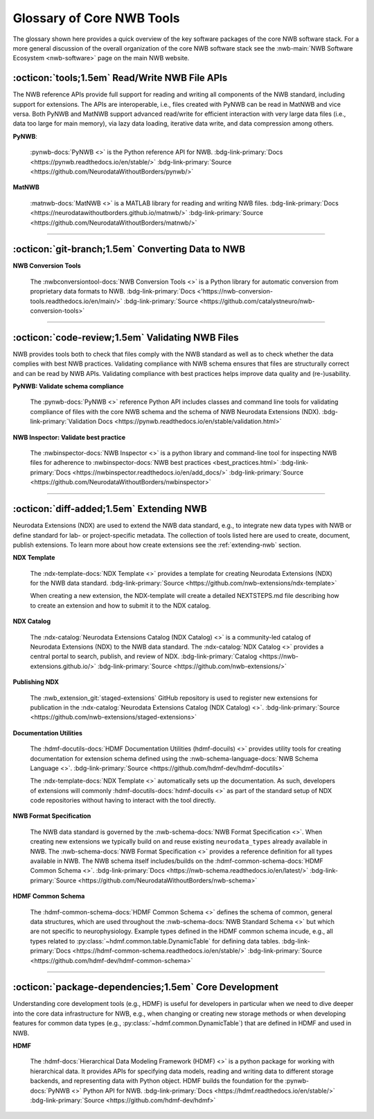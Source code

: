 .. _core-tools-home:

**************************
Glossary of Core NWB Tools
**************************

The glossary shown here provides a quick overview of the key software packages of the core NWB software stack. For a more general discussion of the overall organization of the core NWB software stack see the :nwb-main:`NWB Software Ecosystem <nwb-software>` page on the main NWB website.


:octicon:`tools;1.5em` Read/Write NWB File APIs
-----------------------------------------------

The NWB reference APIs provide full support for reading and writing all components of the NWB standard, including support for extensions. The APIs are interoperable, i.e., files created with PyNWB can be read in MatNWB and vice versa. Both PyNWB and MatNWB support advanced read/write for efficient interaction with very large data files (i.e., data too large for main memory), via lazy data loading, iterative data write, and data compression among others.

**PyNWB**:

 :pynwb-docs:`PyNWB <>` is the Python reference API for NWB. :bdg-link-primary:`Docs <https://pynwb.readthedocs.io/en/stable/>` :bdg-link-primary:`Source <https://github.com/NeurodataWithoutBorders/pynwb/>`

**MatNWB**

 :matnwb-docs:`MatNWB <>` is a MATLAB library for reading and writing NWB files. :bdg-link-primary:`Docs <https://neurodatawithoutborders.github.io/matnwb/>` :bdg-link-primary:`Source <https://github.com/NeurodataWithoutBorders/matnwb/>`

---------------------

.. raw:: html

    <br/


:octicon:`git-branch;1.5em` Converting Data to NWB
--------------------------------------------------

**NWB Conversion Tools**

 The :nwbconversiontool-docs:`NWB Conversion Tools <>` is a Python library for automatic conversion from proprietary data formats to NWB.  :bdg-link-primary:`Docs <'https://nwb-conversion-tools.readthedocs.io/en/main/>` :bdg-link-primary:`Source <https://github.com/catalystneuro/nwb-conversion-tools>`

---------------------

.. raw:: html

    <br/

:octicon:`code-review;1.5em` Validating NWB Files
-------------------------------------------------

NWB provides tools both to check that files comply with the NWB standard as well as to check whether the data complies with best NWB practices. Validating compliance with NWB schema ensures that files are structurally correct and can be read by NWB APIs. Validating compliance with best practices helps improve data quality and (re-)usability.

**PyNWB: Validate schema compliance**

 The :pynwb-docs:`PyNWB <>` reference Python API includes classes and command line tools for validating compliance of files with the core NWB schema and the schema of NWB Neurodata Extensions (NDX). :bdg-link-primary:`Validation Docs <https://pynwb.readthedocs.io/en/stable/validation.html>`


**NWB Inspector: Validate best practice**

 The :nwbinspector-docs:`NWB Inspector <>` is a python library and command-line tool for inspecting NWB files for adherence to :nwbinspector-docs:`NWB best practices <best_practices.html>` :bdg-link-primary:`Docs <https://nwbinspector.readthedocs.io/en/add_docs/>` :bdg-link-primary:`Source <https://github.com/NeurodataWithoutBorders/nwbinspector>`

---------------------

.. raw:: html

    <br/

:octicon:`diff-added;1.5em` Extending NWB
-----------------------------------------

Neurodata Extensions (NDX) are used to extend the NWB data standard, e.g., to integrate new data types with NWB or define standard for lab- or project-specific metadata. The collection of tools listed here are used to create, document, publish extensions. To learn more about how create extensions see the :ref:`extending-nwb` section.

**NDX Template**

 The :ndx-template-docs:`NDX Template <>`  provides a template for creating Neurodata Extensions (NDX) for the NWB data standard. :bdg-link-primary:`Source <https://github.com/nwb-extensions/ndx-template>`

 When creating a new extension, the NDX-template will create a detailed NEXTSTEPS.md file describing how to create an extension and how to submit it to the NDX catalog.

**NDX Catalog**

 The :ndx-catalog:`Neurodata Extensions Catalog (NDX Catalog) <>` is a community-led catalog of Neurodata Extensions (NDX) to the NWB data standard. The :ndx-catalog:`NDX Catalog <>` provides a central portal to search, publish, and review of NDX. :bdg-link-primary:`Catalog <https://nwb-extensions.github.io/>` :bdg-link-primary:`Source <https://github.com/nwb-extensions/>`

**Publishing NDX**

 The :nwb_extension_git:`staged-extensions` GitHub repository is used to register new extensions for publication in the :ndx-catalog:`Neurodata Extensions Catalog (NDX Catalog) <>`. :bdg-link-primary:`Source <https://github.com/nwb-extensions/staged-extensions>`

**Documentation Utilities**

 The :hdmf-docutils-docs:`HDMF Documentation Utilities (hdmf-docuils) <>` provides utility tools for creating documentation for extension schema defined using the :nwb-schema-language-docs:`NWB Schema Language <>`. :bdg-link-primary:`Source <https://github.com/hdmf-dev/hdmf-docutils>`

 The :ndx-template-docs:`NDX Template <>` automatically sets up the documentation. As such, developers of extensions will commonly :hdmf-docutils-docs:`hdmf-docuils <>` as part of the standard setup of NDX code repositories without having to interact with the tool directly.

**NWB Format Specification**

 The NWB data standard is governed by the :nwb-schema-docs:`NWB Format Specification <>`.  When creating new extensions we typically build on and reuse existing ``neurodata_types`` already available in NWB. The :nwb-schema-docs:`NWB Format Specification <>` provides a reference definition for all types available in NWB. The NWB schema itself includes/builds on the :hdmf-common-schema-docs:`HDMF Common Schema <>`. :bdg-link-primary:`Docs <https://nwb-schema.readthedocs.io/en/latest/>` :bdg-link-primary:`Source <https://github.com/NeurodataWithoutBorders/nwb-schema>`

**HDMF Common Schema**

 The :hdmf-common-schema-docs:`HDMF Common Schema <>` defines the schema of common, general data structures, which are used throughout the :nwb-schema-docs:`NWB Standard Schema <>` but which are not specific to neurophysiology. Example types defined in the HDMF common schema incude, e.g., all types related to :py:class:`~hdmf.common.table.DynamicTable` for defining data tables. :bdg-link-primary:`Docs <https://hdmf-common-schema.readthedocs.io/en/stable/>` :bdg-link-primary:`Source <https://github.com/hdmf-dev/hdmf-common-schema>`

---------------------

.. raw:: html

    <br/

:octicon:`package-dependencies;1.5em` Core Development
------------------------------------------------------

Understanding core development tools (e.g., HDMF) is useful for developers in particular when we need to dive deeper into the core data infrastructure for NWB, e.g., when changing or creating new storage methods or when developing features for common data types (e.g., :py:class:`~hdmf.common.DynamicTable`) that are defined in HDMF and used in NWB.

**HDMF**

 The :hdmf-docs:`Hierarchical Data Modeling Framework (HDMF) <>` is a python package for working with hierarchical data. It provides APIs for specifying data models, reading and writing data to different storage backends, and representing data with Python object. HDMF builds the foundation for the :pynwb-docs:`PyNWB <>` Python API for NWB. :bdg-link-primary:`Docs <https://hdmf.readthedocs.io/en/stable/>` :bdg-link-primary:`Source <https://github.com/hdmf-dev/hdmf>`




